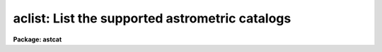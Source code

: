 .. _aclist:

aclist: List the supported astrometric catalogs
===============================================

**Package: astcat**

.. raw:: html

  </tr></table><p>
  <h3>Name</h3>
  <!-- BeginSection: 'NAME' -->
  <p>
  aclist -- list the supported astrometric catalogs
  </p>
  <!-- EndSection:   'NAME' -->
  <h3>Usage</h3>
  <!-- BeginSection: 'USAGE' -->
  <p>
  aclist catalogs
  </p>
  <!-- EndSection:   'USAGE' -->
  <h3>Parameters</h3>
  <!-- BeginSection: 'PARAMETERS' -->
  <dl>
  <dt><b>catalogs</b></dt>
  <!-- Sec='PARAMETERS' Level=0 Label='catalogs' Line='catalogs' -->
  <dd>The names of the astrometric catalogs to be listed. If catalogs = <tt>"*"</tt> then
  all the astrometric catalogs in the catalog configuration file are listed.
  </dd>
  </dl>
  <dl>
  <dt><b>verbose = no</b></dt>
  <!-- Sec='PARAMETERS' Level=0 Label='verbose' Line='verbose = no' -->
  <dd>List the catalog query and output formats after the catalog name ?
  </dd>
  </dl>
  <dl>
  <dt><b>catdb = <tt>")_.catdb"</tt></b></dt>
  <!-- Sec='PARAMETERS' Level=0 Label='catdb' Line='catdb = ")_.catdb"' -->
  <dd>The catalog configuration file. The value of catdb defaults to the value
  of the package parameter of the same name. The default catalog configuration
  file is <tt>"astcat$lib/catdb.dat"</tt>.
  </dd>
  </dl>
  <!-- EndSection:   'PARAMETERS' -->
  <h3>Description</h3>
  <!-- BeginSection: 'DESCRIPTION' -->
  <p>
  Aclist lists the supported astrometric catalogs specified by the
  <i>catalogs</i> parameter. If catalogs = <tt>"*"</tt> then all the supported catalogs
  are listed, otherwise only the catalog names specified by the user are
  listed. Valid catalog names have the form <tt>"catalog@site"</tt>, e.g. <tt>"usno2@noao"</tt>.
  If <i>verbose</i> = <tt>"yes"</tt>, then the catalog query and output formats are
  listed after the catalog name.
  </p>
  <p>
  The catalog names, addresses, query formats, and query output formats are
  specified in the catalog configuration file <i>catdb</i>. By default the catalog
  configuration file name defaults to the value of the package parameter catdb.
  The default catalog configuration file is <tt>"astcat$lib/catdb.dat"</tt>.
  Users can add records to this file or create their own configuration
  file using catdb as a model.
  </p>
  <!-- EndSection:   'DESCRIPTION' -->
  <h3>Examples</h3>
  <!-- BeginSection: 'EXAMPLES' -->
  <p>
  1. List all the astrometric catalogs in the catalog configuration file.
  </p>
  <pre>
  cl&gt; aclist *
  </pre>
  <p>
  2. List the query format and the output format for the usno2@noao catalog.
  </p>
  <pre>
  cl&gt; aclist usno2@noao verbose+
  </pre>
  <!-- EndSection:   'EXAMPLES' -->
  <h3>Time requirements</h3>
  <!-- BeginSection: 'TIME REQUIREMENTS' -->
  <!-- EndSection:   'TIME REQUIREMENTS' -->
  <h3>Bugs</h3>
  <!-- BeginSection: 'BUGS' -->
  <!-- EndSection:   'BUGS' -->
  <h3>See also</h3>
  <!-- BeginSection: 'SEE ALSO' -->
  <p>
  aslist
  </p>
  
  <!-- EndSection:    'SEE ALSO' -->
  
  <!-- Contents: 'NAME' 'USAGE' 'PARAMETERS' 'DESCRIPTION' 'EXAMPLES' 'TIME REQUIREMENTS' 'BUGS' 'SEE ALSO'  -->
  
